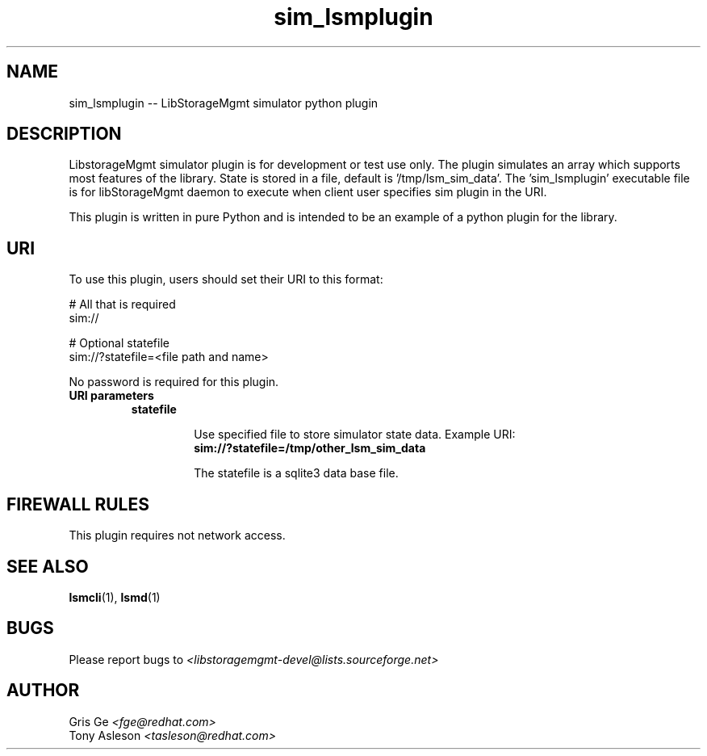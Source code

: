 .TH sim_lsmplugin "1" "June 2015" "sim_lsmplugin 1.6.2" "libStorageMgmt"
.SH NAME
sim_lsmplugin -- LibStorageMgmt simulator python plugin

.SH DESCRIPTION
LibstorageMgmt simulator plugin is for development or test use only.  The plugin
simulates an array which supports most features of the library.  State is stored
in a file, default is '/tmp/lsm_sim_data'.  The 'sim_lsmplugin' executable file is
for libStorageMgmt daemon to execute when client user specifies sim plugin in
the URI.

This plugin is written in pure Python and is intended to be an example of a
python plugin for the library.

.SH URI
To use this plugin, users should set their URI to this format:
.nf

    # All that is required
    sim://

    # Optional statefile
    sim://?statefile=<file path and name>

.fi
No password is required for this plugin.

.TP
\fBURI parameters\fR

.RS 7
.TP
\fBstatefile\fR

Use specified file to store simulator state data. Example URI:
.nf
    \fBsim://?statefile=/tmp/other_lsm_sim_data\fR
.fi

The statefile is a sqlite3 data base file.

.SH FIREWALL RULES
This plugin requires not network access.

.SH SEE ALSO
\fBlsmcli\fR(1), \fBlsmd\fR(1)

.SH BUGS
Please report bugs to
\fI<libstoragemgmt-devel@lists.sourceforge.net>\fR

.SH AUTHOR
Gris Ge \fI<fge@redhat.com>\fR
.br
Tony Asleson \fI<tasleson@redhat.com>\fR
